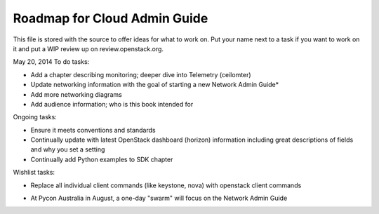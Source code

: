 Roadmap for Cloud Admin Guide
-----------------------------

This file is stored with the source to offer ideas for what to work on.
Put your name next to a task if you want to work on it and put a WIP
review up on review.openstack.org.

May 20, 2014
To do tasks:

- Add a chapter describing monitoring; deeper dive into Telemetry (ceilomter)
- Update networking information with the goal of starting a new
  Network Admin Guide*
- Add more networking diagrams
- Add audience information; who is this book intended for

Ongoing tasks:

- Ensure it meets conventions and standards
- Continually update with latest OpenStack dashboard (horizon)
  information including great descriptions of fields and why you set a
  setting
- Continually add Python examples to SDK chapter

Wishlist tasks:

- Replace all individual client commands (like keystone, nova) with
  openstack client commands

* At Pycon Australia in August, a one-day "swarm" will focus on the
  Network Admin Guide
